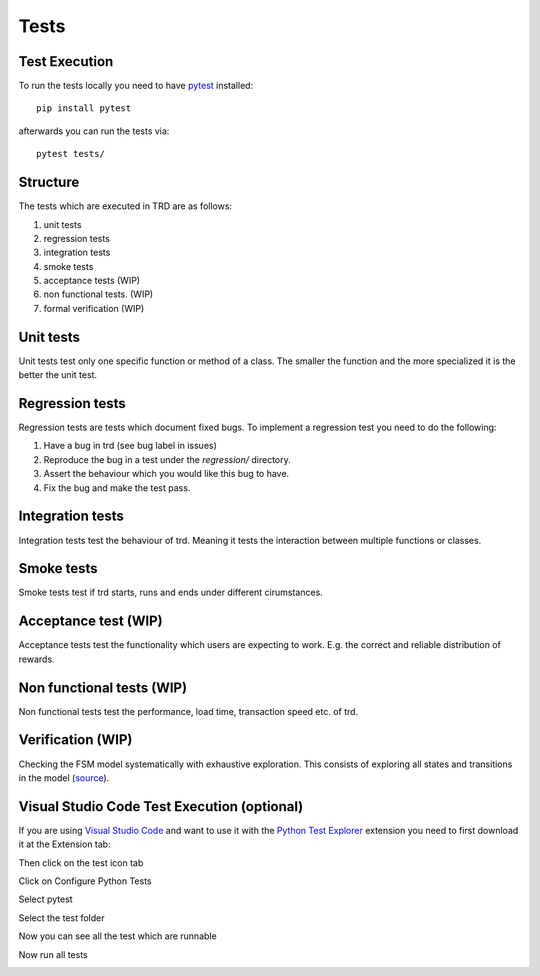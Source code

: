 Tests
========

Test Execution
---------------
To run the tests locally you need to have `pytest <https://pypi.org/project/pytest/>`_ installed:
::

    pip install pytest

afterwards you can run the tests via:
::

    pytest tests/

Structure
--------------

The tests which are executed in TRD are as follows:

1. unit tests

2. regression tests

3. integration tests

4. smoke tests

5. acceptance tests (WIP)

6. non functional tests. (WIP)

7. formal verification (WIP)

Unit tests
--------------
Unit tests test only one specific function or method of a class. 
The smaller the function and the more specialized it is the better the unit test.

Regression tests
------------------
Regression tests are tests which document fixed bugs.
To implement a regression test you need to do the following:

1. Have a bug in trd (see bug label in issues)

2. Reproduce the bug in a test under the `regression/` directory.

3. Assert the behaviour which you would like this bug to have.

4. Fix the bug and make the test pass.

Integration tests
-------------------
Integration tests test the behaviour of trd. Meaning it tests the interaction between multiple functions or classes.

Smoke tests
-------------------
Smoke tests test if trd starts, runs and ends under different cirumstances.

Acceptance test (WIP)
-----------------------
Acceptance tests test the functionality which users are expecting to work. 
E.g. the correct and reliable distribution of rewards.

Non functional tests (WIP)
---------------------------
Non functional tests test the performance, load time, transaction speed etc. of trd.

Verification (WIP)
-------------------
Checking the FSM model systematically with exhaustive exploration. 
This consists of exploring all states and transitions in the model (`source`_).

Visual Studio Code Test Execution (optional)
----------------------------------------------

If you are using `Visual Studio Code <https://code.visualstudio.com/>`_ and want to use it with the 
`Python Test Explorer <https://marketplace.visualstudio.com/items?itemName=LittleFoxTeam.vscode-python-test-adapter>`_ 
extension you need to first download it at the Extension tab:

.. image:: img/extension_vscode.png
  :width: 350
  :alt: Click extension tab

.. image:: img/extension_vscode_2.png
  :width: 350
  :alt: Install the extension

Then click on the test icon tab

.. image:: img/test_vscode.png
  :width: 350
  :alt: Click test tab

Click on Configure Python Tests

.. image:: img/test_vscode_2.png
  :width: 350
  :alt: Click test tab

Select pytest

.. image:: img/test_vscode_3.png
  :width: 500
  :alt: Pytest Selection

Select the test folder

.. image:: img/test_vscode_4.png
  :width: 500
  :alt: Test folder

Now you can see all the test which are runnable

.. image:: img/test_vscode_5.png
  :width: 350
  :alt: Runnable tests

Now run all tests

.. image:: img/test_vscode_6.png
  :width: 350
  :alt: Run all tests

.. _source: https://en.wikipedia.org/wiki/Formal_verification
